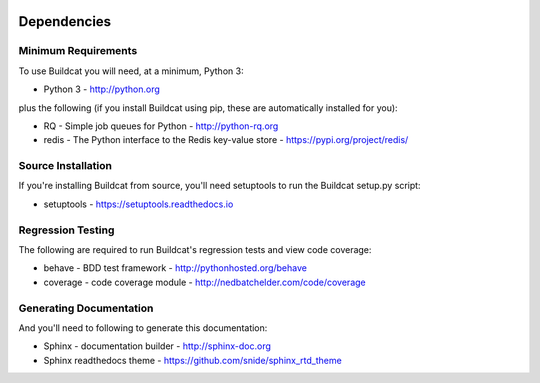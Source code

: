 .. image:: ../artwork/buildcat.png
  :width: 200px
  :align: right

.. _dependencies:

Dependencies
============

Minimum Requirements
--------------------

To use Buildcat you will need, at a minimum, Python 3:

* Python 3 - http://python.org

plus the following (if you install Buildcat
using pip, these are automatically installed for you):

* RQ - Simple job queues for Python - http://python-rq.org
* redis - The Python interface to the Redis key-value store - https://pypi.org/project/redis/

Source Installation
-------------------

If you're installing Buildcat from source, you'll need setuptools to run the
Buildcat setup.py script:

* setuptools - https://setuptools.readthedocs.io

Regression Testing
------------------

The following are required to run Buildcat's regression tests and view
code coverage:

* behave - BDD test framework - http://pythonhosted.org/behave
* coverage - code coverage module - http://nedbatchelder.com/code/coverage

Generating Documentation
------------------------

And you'll need to following to generate this documentation:

* Sphinx - documentation builder - http://sphinx-doc.org
* Sphinx readthedocs theme - https://github.com/snide/sphinx_rtd_theme

